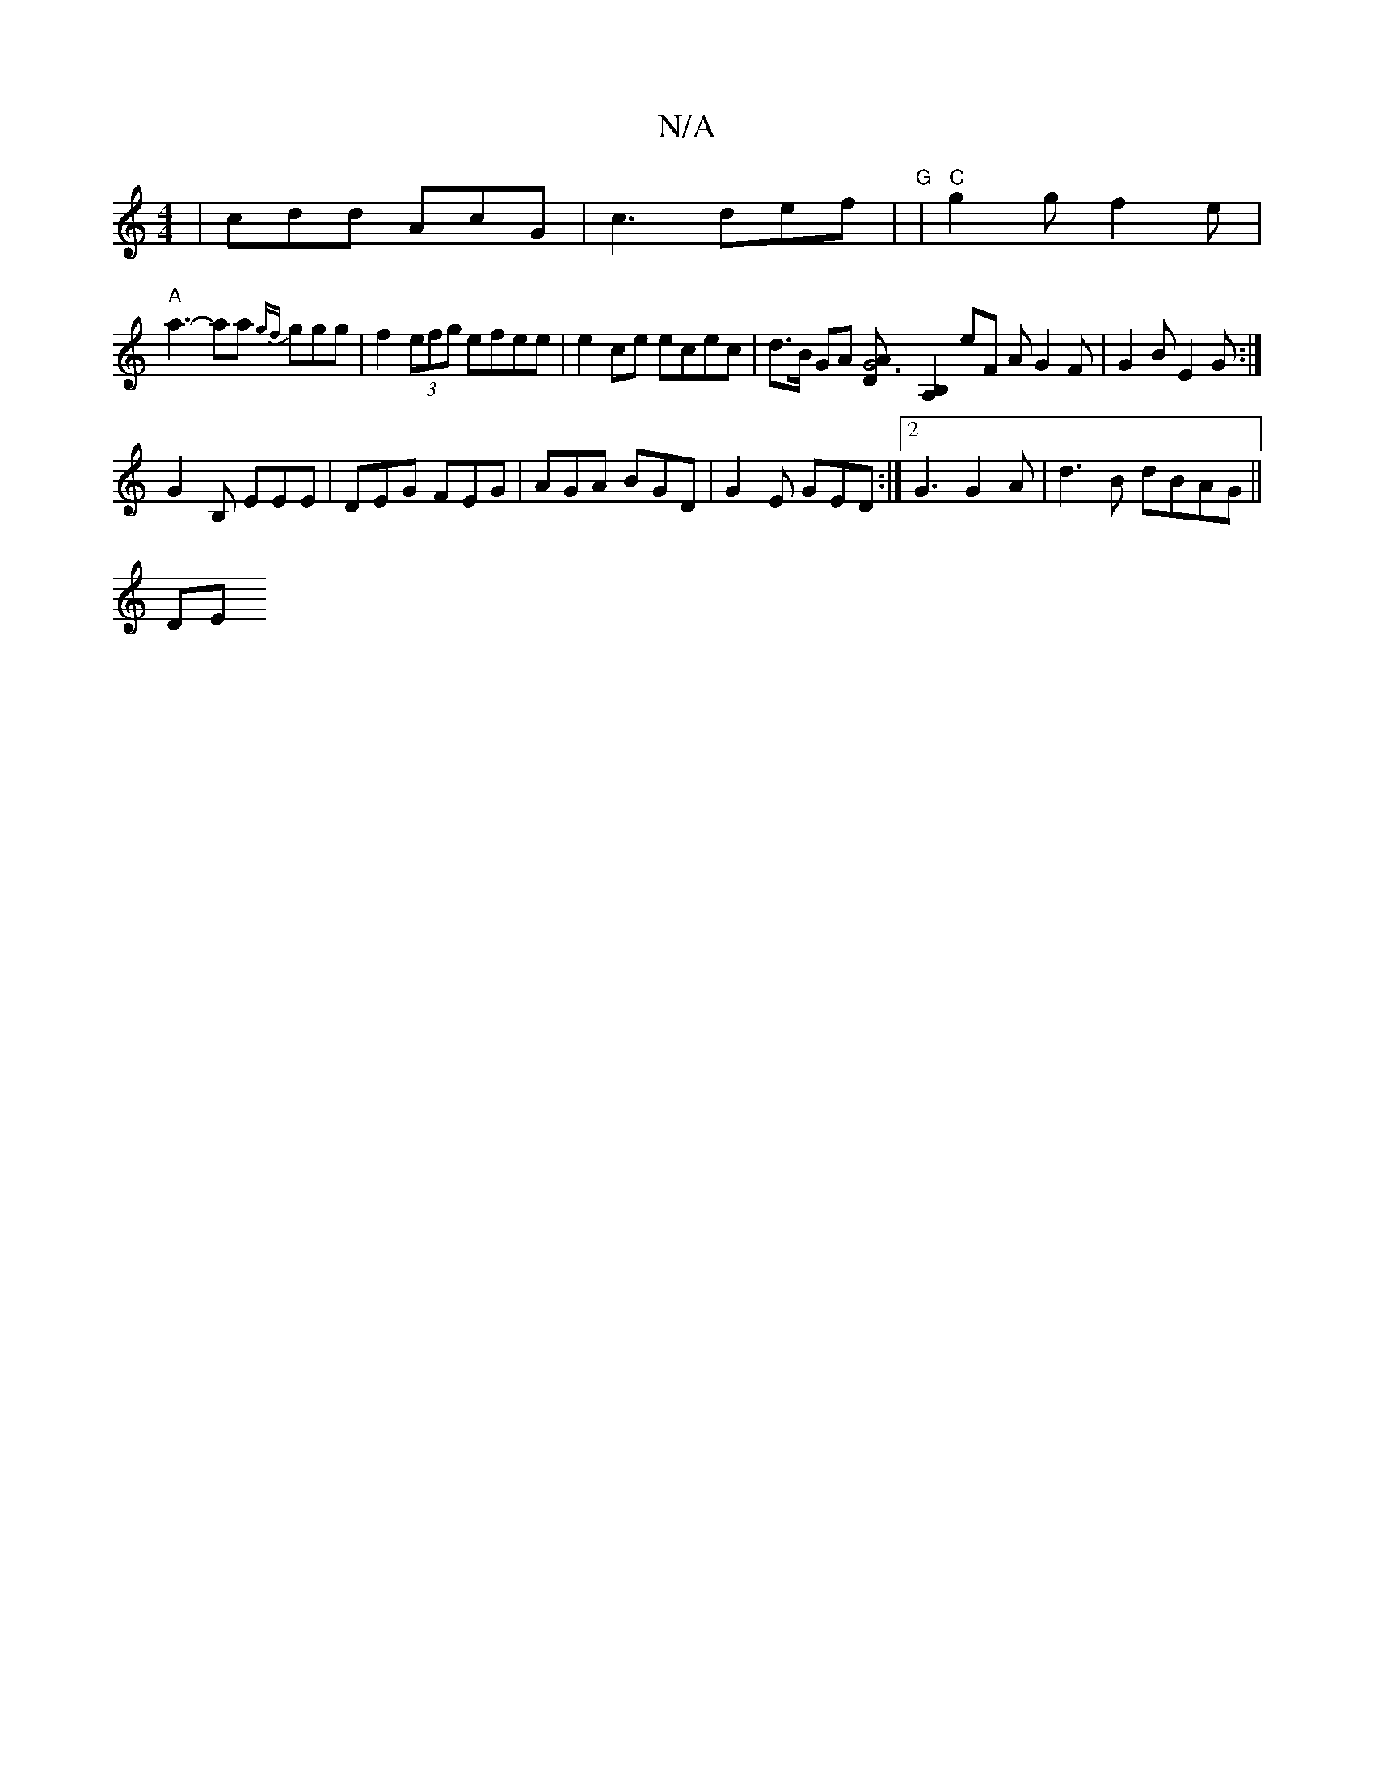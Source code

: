 X:1
T:N/A
M:4/4
R:N/A
K:Cmajor
| cdd AcG | c3 def | "G" |"C" g2g f2e |
"A"a3--aa {gf}ggg | f2 (3efg efee | e2 ce ecec | d>B GA [G6|[DA][A,2B,2]eF AG2F | G2B E2G :|
G2B, EEE | DEG FEG | AGA BGD | G2E GED :|[2 G3 G2 A |d3B dBAG||
DE 